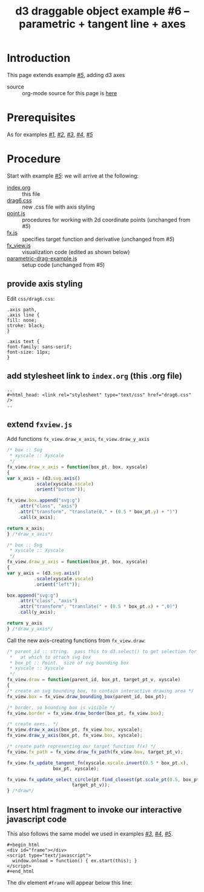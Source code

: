 #+title: d3 draggable object example #6 -- parametric + tangent line + axes
#
# org-publish options
# H:2   controls section numbering.  
#       number top-level and second-level headings only
# ^:{}  require a_{b} before assuming that b should be subscripted.  
#       without this option a_b will automatically subscript b.
#+options: ^:{}
#
# options used exclusively by emacs
#+startup: showall
#
# options used exclusively by the html exporter
#+language: en
#+infojs_opt: view:showall toc:nil ltoc:nil mouse:#ffc0c0 path:/ext/org/org-info.js
#+html_head: <script type="text/javascript" src="/ext/d3/d3.js"></script>
#+html_head: <script type="text/javascript" src="point.js"></script>
#+html_head: <script type="text/javascript" src="fx.js"></script>
#+html_head: <script type="text/javascript" src="xyscale.js"></script>
#+html_head: <script type="text/javascript" src="fx_view.js"></script>
#+html_head: <script type="text/javascript" src="parametric-drag-example.js"></script>
#+html_head: <link rel="stylesheet" type="text/css" href="../../css/notebook.css" />
#+html_head: <link rel="stylesheet" type="text/css" href="drag6.css" />
#+html_link_home: ../../index.html
#+html_link_up: ../../index.html

* Introduction

  This page extends example [[file:~/proj/org-howto/d3/drag5/index.org][/#5/]],  adding d3 axes

  - source :: org-mode source for this page is [[file:index-src.org][here]]

* Prerequisites

  As for examples [[file:../drag1/index.org][/#1/]], [[file://drag2/index.org][/#2/]], [[file:~/proj/org-howto/d3/drag3/index.org][/#3/]], [[file:~/proj/org-howto/d3/drag4/index.org][/#4/]], [[file:~/proj/org-howto/d3/drag5/index.org][/#5/]]

* Procedure

  Start with example [[file:~/proj/org-howto/d3/drag5/index.org][/#5/]]:  we will arrive at the following:
  - [[file:index-src.org][index.org]] :: this file
  - [[file:drag6.css][drag6.css]] :: new .css file with axis styling
  - [[file:point.js][point.js]] :: procedures for working with 2d coordinate points (unchanged from /#5/)
  - [[file:fx.js][fx.js]] :: specifies target function and derivative (unchanged from /#5/)
  - [[file:fx_view.js][fx_view.js]] :: visualization code (edited as shown below)
  - [[file:parametric-drag-example.js][parametric-drag-example.js]] :: setup code (unchanged from /#5/)
		 
** provide axis styling
   Edit ~css/drag6.css~:
   #+begin_example
    .axis path,
    .axis line {
	fill: none;
	stroke: black;
    }

    .axis text {
	font-family: sans-serif;
	font-size: 11px;
    }
   #+end_example

** add stylesheet link to ~index.org~ (this .org file)

   #+begin_example
     ..
     ,#+html_head: <link rel="stylesheet" type="text/css" href="drag6.css" />
     ..
   #+end_example

** extend ~fxview.js~
   Add functions ~fx_view.draw_x_axis~, ~fx_view.draw_y_axis~
   #+begin_src js
    /* box :: Svg
     * xyscale :: Xyscale
     */
    fx_view.draw_x_axis = function(box_pt, box, xyscale)
    {
	var x_axis = (d3.svg.axis()
		      .scale(xyscale.xscale)
		      .orient("bottom"));

	fx_view.box.append("svg:g")
	    .attr("class", "axis")
	    .attr("transform", "translate(0," + (0.5 * box_pt.y) + ")")
	    .call(x_axis);

	return x_axis;
    } /*draw_x_axis*/
   #+end_src
   #+begin_src js
    /* box :: Svg
     * xyscale :: Xyscale
     */
    fx_view.draw_y_axis = function(box_pt, box, xyscale)
    {
	var y_axis = (d3.svg.axis()
		      .scale(xyscale.yscale)
		      .orient("left"));

	box.append("svg:g")
	    .attr("class", "axis")
	    .attr("transform", "translate(" + (0.5 * box_pt.x) + ",0)")
	    .call(y_axis);

	return y_axis
    } /*draw_y_axis*/
   #+end_src
   Call the new axis-creating functions from ~fx_view.draw~:
   #+begin_src js
    /* parent_id :: string.  pass this to d3.select() to get selection for parent
     *   at which to attach svg box
     * box_pt :: Point.  size of svg bounding box
     * xyscale :: Xyscale
     */
    fx_view.draw = function(parent_id, box_pt, target_pt_v, xyscale)
    {
	/* create an svg bounding box, to contain interactive drawing area */
	fx_view.box = fx_view.draw_bounding_box(parent_id, box_pt);

	/* border, so bounding box is visible */
	fx_view.border = fx_view.draw_border(box_pt, fx_view.box);

	/* create axes.. */
	fx_view.draw_x_axis(box_pt, fx_view.box, xyscale);
	fx_view.draw_y_axis(box_pt, fx_view.box, xyscale);

	/* create path representing our target function f(x) */
	fx_view.fx_path = fx_view.draw_fx_path(fx_view.box, target_pt_v);

	fx_view.fx_update_tangent_fn(xyscale.xscale.invert(0.5 * box_pt.x),
				     box_pt, xyscale);

	fx_view.fx_update_select_circle(pt.find_closest(pt.scale_pt(0.5, box_pt),
							target_pt_v));
    } /*draw*/
   #+end_src
** Insert html fragment to invoke our interactive javascript code
   This also follows the same model we used in examples [[file:~/proj/org-howto/d3/drag3/index.org][/#3/]], [[file:~/proj/org-howto/d3/drag4/index.org][/#4/]], [[file:~/proj/org-howto/d3/drag5/index.org][/#5/]].
   #+begin_example
    ,#+begin_html
    <div id="frame"></div>
    <script type="text/javascript">
      window.onload = function() { ex.start(this); }
    </script>
    #+end_html
   #+end_example
   The div element ~#frame~ will appear below this line:
   #+begin_html
   <div id="frame"></div>
   <script type="text/javascript">
     window.onload = function() { ex.start(this); }
   </script>
   #+end_html
